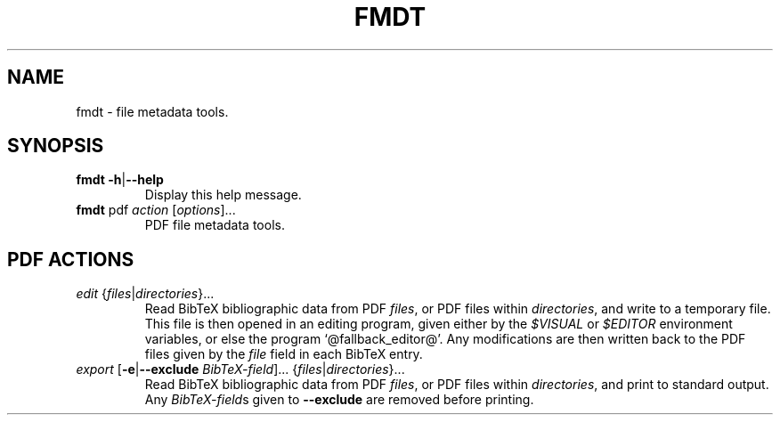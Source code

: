 .TH FMDT 1 "@DATE@" "Release @VERSION@" "@PACKAGE@"

.SH NAME
fmdt \- file metadata tools.

.SH SYNOPSIS

.TP
\fBfmdt\fP \fB\-h\fP|\fB\-\-help\fP
Display this help message.

.TP
\fBfmdt\fP pdf \fIaction\fP [\fIoptions\fP]...
PDF file metadata tools.

.SH PDF ACTIONS

.TP
\fIedit\fP {\fIfiles\fP|\fIdirectories\fP}...
Read BibTeX bibliographic data from PDF \fIfiles\fP, or PDF files within \fIdirectories\fP, and write to a temporary file.
This file is then opened in an editing program, given either by the \fI$VISUAL\fP or \fI$EDITOR\fP environment variables, or else the program `@fallback_editor@'.
Any modifications are then written back to the PDF files given by the \fIfile\fP field in each BibTeX entry.

.TP
\fIexport\fP [\fB\-e\fP|\fB\-\-exclude\fP \fIBibTeX-field\fP]... {\fIfiles\fP|\fIdirectories\fP}...
Read BibTeX bibliographic data from PDF \fIfiles\fP, or PDF files within \fIdirectories\fP, and print to standard output.
Any \fIBibTeX-field\fPs given to \fB\-\-exclude\fP are removed before printing.
